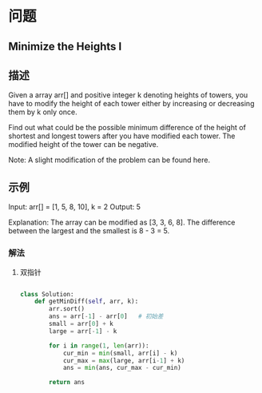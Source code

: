 * 问题
** Minimize the Heights I

** 描述

Given a array arr[] and positive integer k denoting heights of towers, you have to modify the height of each tower either by increasing or decreasing them by k only once.

Find out what could be the possible minimum difference of the height of shortest and longest towers after you have modified each tower. The modified height of the tower can be negative.

Note: A slight modification of the problem can be found here.

** 示例

Input: arr[] = [1, 5, 8, 10], k = 2
Output: 5


Explanation: The array can be modified as [3, 3, 6, 8]. The difference between the largest and the smallest is 8 - 3 = 5.

*** 解法

**** 双指针

#+begin_src python

class Solution:
    def getMinDiff(self, arr, k):
        arr.sort()
        ans = arr[-1] - arr[0]   # 初始差
        small = arr[0] + k
        large = arr[-1] - k

        for i in range(1, len(arr)):
            cur_min = min(small, arr[i] - k)
            cur_max = max(large, arr[i-1] + k)
            ans = min(ans, cur_max - cur_min)

        return ans


#+end_src
